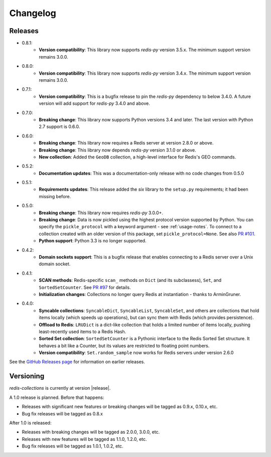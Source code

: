 .. _changelog:

Changelog
=========

Releases
--------

- 0.8.1:
    - **Version compatibility**: This library now supports `redis-py` version 3.5.x. The minimum support version remains 3.0.0.
- 0.8.0:
    - **Version compatibility**: This library now supports `redis-py` version 3.4.x. The minimum support version remains 3.0.0.
- 0.7.1:
    - **Version compatibility**: This is a bugfix release to pin the `redis-py` dependency to below 3.4.0. A future version will add support for `redis-py` 3.4.0 and above.
- 0.7.0:
    - **Breaking change**: This library now supports Python versions 3.4 and later. The last version with Python 2.7 support is 0.6.0.
- 0.6.0:
    - **Breaking change**: This library now requires a Redis server at version 2.8.0 or above.
    - **Breaking change**: This library now depends `redis-py` version 3.1.0 or above.
    - **New collection**: Added the ``GeoDB`` collection, a high-level interface for Redis's GEO commands.
- 0.5.2:
    - **Documentation updates**: This was a documentation-only release with no code changes from 0.5.0
- 0.5.1:
    - **Requirements updates**: This release added the `six` library to the ``setup.py`` requirements; it had been missing before.
- 0.5.0:
    - **Breaking change**: This library now requires `redis-py` 3.0.0+.
    - **Breaking change**: Data is now pickled using the highest protocol version supported by Python.
      You can specify the ``pickle_protocol`` with a keyword argument - see :ref:`usage-notes`.
      To connect to a collection created with an older version of this package, set ``pickle_protocol=None``. See also `PR #101 <https://github.com/honzajavorek/redis-collections/pull/101>`_.
    - **Python support**: Python 3.3 is no longer supported.
- 0.4.2:
    - **Domain sockets support**: This is a bugfix release that enables connecting to a Redis server over a Unix domain socket.
- 0.4.1:
    - **SCAN methods**: Redis-specific ``scan_`` methods on ``Dict`` (and its subclassess), ``Set``,
      and ``SortedSetCounter``. See `PR #97 <https://github.com/honzajavorek/redis-collections/pull/97>`_ for
      details.
    - **Initialization changes**: Collections no longer query Redis at instantiation - thanks to ArminGruner.
- 0.4.0:
    - **Syncable collections**: ``SyncableDict``, ``SyncableList``, ``SyncableSet``, and others are
      collections that hold items locally (which speeds up operations),
      but can sync them with Redis (which provides persistence).
    - **Offload to Redis**: ``LRUDict`` is a dict-like collection that holds a limited number of items
      locally, pushing least-recently used items to a Redis Hash.
    - **Sorted Set collection**: ``SortedSetCounter`` is a Pythonic interface to the Redis Sorted Set
      structure. It behaves a bit like a Counter, but its values are restricted to
      floating point numbers.
    - **Version compatibility**: ``Set.random_sample`` now works for Redis servers under version 2.6.0

See the `GitHub Releases page <https://github.com/honzajavorek/redis-collections/releases>`_ for information on earlier releases.

Versioning
----------

`redis-collections` is currently at version |release|.

A 1.0 release is planned. Before that happens:

- Releases with significant new features or breaking changes will be tagged as
  0.9.x, 0.10.x, etc.
- Bug fix releases will be tagged as 0.8.x

After 1.0 is released:

- Releases with breaking changes will be tagged as 2.0.0, 3.0.0, etc.
- Releases with new features will be tagged as 1.1.0, 1.2.0, etc.
- Bug fix releases will be tagged as 1.0.1, 1.0.2, etc.
